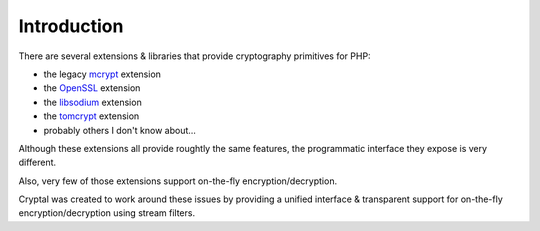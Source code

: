 Introduction
============

There are several extensions & libraries that provide cryptography primitives
for PHP:

* the legacy `mcrypt <http://php.net/mcrypt>`_ extension
* the `OpenSSL <http://php.net/openssl>`_ extension
* the `libsodium <https://github.com/jedisct1/libsodium-php>`_ extension
* the `tomcrypt <https://github.com/fpoirotte/tomcrypt>`_ extension
* probably others I don't know about...

Although these extensions all provide roughtly the same features,
the programmatic interface they expose is very different.

Also, very few of those extensions support on-the-fly encryption/decryption.

Cryptal was created to work around these issues by providing a unified
interface & transparent support for on-the-fly encryption/decryption
using stream filters.

.. vim: ts=4 et

